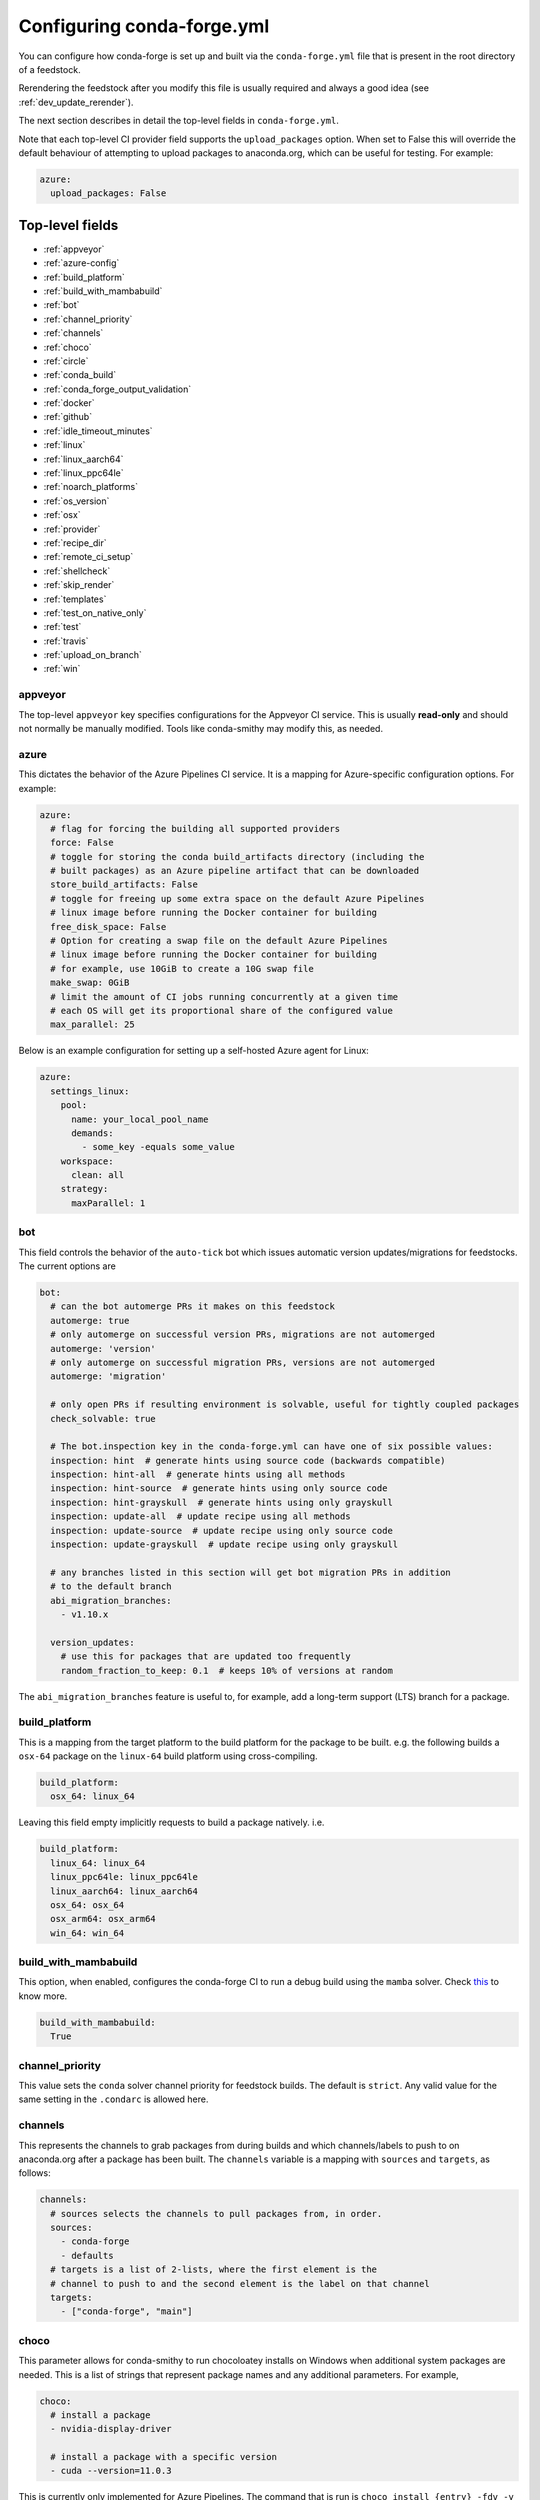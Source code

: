 Configuring conda-forge.yml
***************************

You can configure how conda-forge is set up and built via the ``conda-forge.yml``
file that is present in the root directory of a feedstock.

Rerendering the feedstock after you modify this file is usually required and always a good idea (see :ref:`dev_update_rerender`).

The next section describes in detail the top-level fields in  ``conda-forge.yml``.

Note that each top-level CI provider field supports the ``upload_packages`` option.
When set to False this will override the default behaviour of attempting to
upload packages to anaconda.org, which can be useful for testing. For example:

.. code-block:: yaml

    azure:
      upload_packages: False


Top-level fields
================

* :ref:`appveyor`
* :ref:`azure-config`
* :ref:`build_platform`
* :ref:`build_with_mambabuild`
* :ref:`bot`
* :ref:`channel_priority`
* :ref:`channels`
* :ref:`choco`
* :ref:`circle`
* :ref:`conda_build`
* :ref:`conda_forge_output_validation`
* :ref:`docker`
* :ref:`github`
* :ref:`idle_timeout_minutes`
* :ref:`linux`
* :ref:`linux_aarch64`
* :ref:`linux_ppc64le`
* :ref:`noarch_platforms`
* :ref:`os_version`
* :ref:`osx`
* :ref:`provider`
* :ref:`recipe_dir`
* :ref:`remote_ci_setup`
* :ref:`shellcheck`
* :ref:`skip_render`
* :ref:`templates`
* :ref:`test_on_native_only`
* :ref:`test`
* :ref:`travis`
* :ref:`upload_on_branch`
* :ref:`win`

.. _appveyor:

appveyor
--------
The top-level ``appveyor`` key specifies configurations for the Appveyor
CI service.  This is usually **read-only** and should not normally be manually
modified. Tools like conda-smithy may modify this, as needed.

.. _azure-config:

azure
-----
This dictates the behavior of the Azure Pipelines CI service. It is a
mapping for Azure-specific configuration options. For example:

.. code-block:: yaml

    azure:
      # flag for forcing the building all supported providers
      force: False
      # toggle for storing the conda build_artifacts directory (including the
      # built packages) as an Azure pipeline artifact that can be downloaded
      store_build_artifacts: False
      # toggle for freeing up some extra space on the default Azure Pipelines
      # linux image before running the Docker container for building
      free_disk_space: False
      # Option for creating a swap file on the default Azure Pipelines
      # linux image before running the Docker container for building
      # for example, use 10GiB to create a 10G swap file
      make_swap: 0GiB
      # limit the amount of CI jobs running concurrently at a given time
      # each OS will get its proportional share of the configured value
      max_parallel: 25


.. _self-hosted_azure-config:

Below is an example configuration for setting up a self-hosted Azure agent for Linux:

.. code-block:: yaml

      azure:
        settings_linux:
          pool:
            name: your_local_pool_name
            demands:
              - some_key -equals some_value
          workspace:
            clean: all
          strategy:
            maxParallel: 1


.. _bot:

bot
---
This field controls the behavior of the ``auto-tick`` bot which issues
automatic version updates/migrations for feedstocks. The current options are

.. code-block:: yaml

    bot:
      # can the bot automerge PRs it makes on this feedstock
      automerge: true
      # only automerge on successful version PRs, migrations are not automerged
      automerge: 'version'
      # only automerge on successful migration PRs, versions are not automerged
      automerge: 'migration'

      # only open PRs if resulting environment is solvable, useful for tightly coupled packages
      check_solvable: true

      # The bot.inspection key in the conda-forge.yml can have one of six possible values:
      inspection: hint  # generate hints using source code (backwards compatible)
      inspection: hint-all  # generate hints using all methods
      inspection: hint-source  # generate hints using only source code
      inspection: hint-grayskull  # generate hints using only grayskull
      inspection: update-all  # update recipe using all methods
      inspection: update-source  # update recipe using only source code
      inspection: update-grayskull  # update recipe using only grayskull

      # any branches listed in this section will get bot migration PRs in addition
      # to the default branch
      abi_migration_branches:
        - v1.10.x
      
      version_updates:
        # use this for packages that are updated too frequently
        random_fraction_to_keep: 0.1  # keeps 10% of versions at random

The ``abi_migration_branches`` feature is useful to, for example, add a
long-term support (LTS) branch for a package.

.. _build_platform:

build_platform
--------------
This is a mapping from the target platform to the build platform for the package
to be built. e.g. the following builds a ``osx-64`` package on the ``linux-64``
build platform using cross-compiling.

.. code-block:: yaml

    build_platform:
      osx_64: linux_64

Leaving this field empty implicitly requests to build a package natively. i.e.

.. code-block:: yaml

    build_platform:
      linux_64: linux_64
      linux_ppc64le: linux_ppc64le
      linux_aarch64: linux_aarch64
      osx_64: osx_64
      osx_arm64: osx_arm64
      win_64: win_64

.. _build_with_mambabuild:

build_with_mambabuild
---------------------
This option, when enabled, configures the conda-forge CI to run a debug build using the ``mamba`` solver. Check `this <https://conda-forge.org/docs/maintainer/maintainer_faq.html#mfaq-mamba-local>`__ to know more.

.. code-block:: yaml

    build_with_mambabuild:
      True

.. _channel_priority:

channel_priority
----------------

This value sets the ``conda`` solver channel priority for feedstock builds.
The default is ``strict``. Any valid value for the same setting in the ``.condarc`` is
allowed here.

.. _channels:

channels
--------
This represents the channels to grab packages from during builds and
which channels/labels to push to on anaconda.org after a package
has been built.  The ``channels`` variable is a mapping with
``sources`` and ``targets``, as follows:

.. code-block:: yaml

    channels:
      # sources selects the channels to pull packages from, in order.
      sources:
        - conda-forge
        - defaults
      # targets is a list of 2-lists, where the first element is the
      # channel to push to and the second element is the label on that channel
      targets:
        - ["conda-forge", "main"]

.. _choco:

choco
-----
This parameter allows for conda-smithy to run chocoloatey installs on Windows
when additional system packages are needed. This is a list of strings that
represent package names and any additional parameters. For example,

.. code-block:: yaml

    choco:
      # install a package
      - nvidia-display-driver

      # install a package with a specific version
      - cuda --version=11.0.3

This is currently only implemented for Azure Pipelines. The command that is run is
``choco install {entry} -fdv -y --debug``.  That is, ``choco install`` is executed
with a standard set of additional flags that are useful on CI.

.. _circle:

circle
--------
The top-level ``circle`` key specifies configurations for the Circle
CI service.  This is usually **read-only** and should not normally be manually
modified.  Tools like conda-smithy may modify this, as needed.

.. _conda_build:

conda_build
-----------

Settings in this block are used to control how conda build runs and produces
artifacts. The currently supported options are

.. code-block:: yaml

    conda_build:
      pkg_format: 2    # makes .conda artifacts
      pkg_format: None # makes .tar.bz2 artifacts
      # controls the compression level for .conda artifacts
      # conda-forge uses a default value of 16 since its artifacts
      # can be large. conda-build has a default of 22.
      zstd_compression_level: 16

.. _conda_forge_output_validation:

conda_forge_output_validation
-----------------------------

This field must be set to ``True`` for feedstocks in the ``conda-forge`` GitHub
organization. It enables the required feedstock artifact validation as described
in :ref:`output_validation`.

.. _docker:

docker
------
This is a mapping to docker configuration options. These are relatively
self-explanatory. The defaults are as follows:

.. code-block:: yaml

    docker:
      executable: docker
      image: "condaforge/linux-anvil-comp7"
      command: "bash"
      interactive: True

.. _github:

github
------
This is mapping of configuration variables for GitHub. The
defaults are as follows:

.. code-block:: yaml

    github:
      # name of the github organization
      user_or_org: conda-forge
      # repository name, usually filled in automatically
      repo_name: ""
      # branch name to execute on
      branch_name: main
      # branch name to use for rerender+webservices github actions and
      # conda-forge-ci-setup-feedstock references
      tooling_branch_name: main

.. _idle_timeout_minutes:

idle_timeout_minutes
--------------------
Configurable idle timeout that is either an int or None.  Used for packages that
don't have chatty enough builds. Currently only implemented in Travis and Circle.

.. code-block:: yaml

    idle_timeout_minutes: 60

.. _linux:

linux
-----
The Linux-specific configuration options. This is largely an internal setting.
Currently only:

.. code-block:: yaml

    linux:
      enabled: False

.. _linux_aarch64:

linux_aarch64
-------------
The ARM-specific configuration options. This is largely an internal setting.
Currently only:

.. code-block:: yaml

    linux_aarch64:
      enabled: False

.. _linux_ppc64le:

linux_ppc64le
-------------
The PPC-specific configuration options. This is largely an internal setting.
Currently only:

.. code-block:: yaml

    linux_ppc64le:
      enabled: False

.. _noarch_platforms:

noarch_platforms
----------------
Platforms on which to build noarch packages. The preferred default is a
single build on ``linux_64``.

.. code-block:: yaml

    noarch_platforms: linux_64

To build on multiple platforms, e.g. for simple packages with platform-specific
dependencies, provide a list.

.. code-block:: yaml

    noarch_platforms:
      - linux_64
      - win_64

.. _os_version:

os_version
----------
This key is used to set the OS versions for ``linux_*`` platforms. Valid entries map a linux platform and arch to either ``cos6``
or ``cos7``. Currently ``cos6`` is the default for ``linux-64``. All other linux architectures use CentOS 7. Here is an example that enables CentOS 7 on ``linux-64`` builds

.. code-block:: yaml

    os_version:
      linux_64: cos7

.. _osx:

osx
---
The macOSX-specific configuration options. This is largely an internal setting.
Currently only:

.. code-block:: yaml

    osx:
      enabled: False

.. _provider:

provider
--------
The ``provider`` field is a mapping from build platform (not target platform) to CI service.
It determines which service handles each build platform. The following are available as
build platforms:

* ``linux_64``
* ``osx_64``
* ``win_64``
* ``linux_aarch64``
* ``linux_ppc64le``

The following CI services are available:

* ``azure``
* ``circle``
* ``travis``
* ``appveyor``
* ``None`` or ``False`` to disable a build platform.
* ``default`` to choose an appropriate CI (only if available)

For example, switching linux_64 & osx_64 to build on Travis CI, with win_64 on Appveyor:

.. code-block:: yaml

    provider:
      linux_64: travis
      osx_64: travis
      win_64: appveyor

Currently, x86_64 platforms are enabled, but other build platforms are disabled by default. i.e. an empty
provider entry is equivalent to the following:

.. code-block:: yaml

    provider:
      linux_64: azure
      osx_64: azure
      win_64: azure
      linux_ppc64le: None
      linux_aarch64: None

To enable ``linux_ppc64le`` and ``linux_aarch64`` add the following:

.. code-block:: yaml

    provider:
      linux_ppc64le: default
      linux_aarch64: default

If a desired build platform is not available with a selected provider
(either natively or with emulation), the build will be disabled. Use the ``build_platform``
field to manually specify cross-compilation when no providers offer a desired build platform.

.. _recipe_dir:

recipe_dir
----------
The relative path to the recipe directory. The default is:

.. code-block:: yaml

    recipe_dir: recipe

.. _remote_ci_setup:

remote_ci_setup
---------------
This option can be used to override the default ``conda-forge-ci-setup`` package.
Can be given with ``${url or channel_alias}::package_name``, defaults to conda-forge
channel_alias if no prefix is given.

.. code-block:: yaml

    remote_ci_setup: "conda-forge-ci-setup=3"

.. _shellcheck:

shellcheck
-----------
Shell scripts used for builds or activation scripts can be linted with `shellcheck`. This is not enabled by default, but can be enabled like so:

.. code-block:: yaml

    shellcheck:
      enabled: True

.. _skip_render:

skip_render
-----------
This option specifies a list of files which conda smithy will skip rendering.
The possible values can be a subset of ``.gitignore``, ``.gitattributes``, ``README.md``, ``LICENSE.txt``.
The default value is an empty list [ ], i.e. all these four files will be generated by conda smithy.
For example, if you want to customize .gitignore and LICENSE.txt files on your own, you should have the following configuration.

.. code-block:: yaml

    skip_render:
      - .gitignore
      - LICENSE.txt

.. _templates:

templates
---------
This is mostly an internal field for specifying where templates files live.
You shouldn't need it.

.. _test_on_native_only:

test_on_native_only
-------------------
This is used for disabling testing for cross compiling. Default is ``false``

.. code-block:: yaml

    test_on_native_only: True

.. note::

  This has been deprecated in favor of the :ref:`test` top-level field. It is now mapped to ``test: native_and_emulated``.

.. _test:

test
----
This is used to configure on which platforms a recipe is tested. Default is ``all``.

.. code-block:: yaml

    test: native_and_emulated

Will do testing only if the platform is native or if there is an emulator.

.. code-block:: yaml

    test: native

Will do testing only if the platform is native.

.. _travis:

travis
------
The top-level ``travis`` key specifies configurations for the Travis
CI service.  This is usually **read-only** and should not normally be manually
modified.  Tools like conda-smithy may modify this, as needed.

.. _upload_on_branch:

upload_on_branch
----------------
This parameter restricts uploading access on work from certain branches of the
same repo. Only the branch listed in ``upload_on_branch`` will trigger uploading
of packages to the target channel. The default is to skip this check if the key
``upload_on_branch`` is not in ``conda-forge.yml``. To restrict uploads to the
main branch:

.. code-block:: yaml

    upload_on_branch: main

.. _win:

win
---
The Windows-specific configuration options. This is largely an internal setting.
Currently only:

.. code-block:: yaml

    win:
      enabled: False
